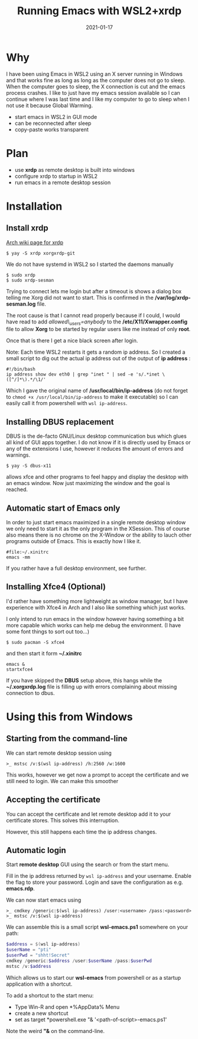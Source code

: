 #+title: Running Emacs with WSL2+xrdp
#+date: 2021-01-17
* Why

I have been using Emacs in WSL2 using an X server running in Windows and that works fine as long as long as the computer does not go to sleep. When the computer goes to sleep, the X connection is cut and the emacs process crashes. I like to just have my emacs session available so I can continue where I was last time and I like my computer to go to sleep when I not use it because Global Warming.


- start emacs in WSL2 in GUI mode
- can be reconnected after sleep
- copy-paste works transparent

* Plan

- use *xrdp* as remote desktop is built into windows
- configure xrdp to startup in WSL2
- run emacs in a remote desktop session





* Installation
** Install xrdp

[[https://wiki.archlinux.org/index.php/xrdp][Arch wiki page for xrdp]]

#+begin_src shell
$ yay -S xrdp xorgxrdp-git
#+end_src

We do not have systemd in WSL2 so I started the daemons manually

#+begin_src shell
$ sudo xrdp
$ sudo xrdp-sesman
#+end_src

Trying to connect lets me login but after a timeout is shows a dialog box telling me Xorg did not want to start. This is confirmed in the */var/log/xrdp-sesman.log* file.

The root cause is that I cannot read properly because if I could, I would have read to add /allowed\_users=anybody/ to the */etc/X11/Xwrapper.config* file to allow *Xorg* to be started by regular users like me instead of only *root*.

Once that is there I get a nice black screen after login.

Note: Each time WSL2 restarts it gets a random ip address. So I created
a small script to dig out the actual ip address out of the output of *ip address* :

#+begin_src shell
#!/bin/bash
ip address show dev eth0 | grep "inet " | sed -e 's/.*inet \([^/]*\).*/\1/'
#+end_src

Which I gave the original name of */usr/local/bin/ip-address* (do not forget to ~chmod +x /usr/local/bin/ip-address~ to make it executable) so I can easily call it from powershell with ~wsl ip-address~.

** Installing DBUS replacement

DBUS is the de-facto GNU/Linux desktop communication bus which glues all kind of GUI apps together. I do not know if it is directly used by Emacs or any of the extensions I use, however it reduces the amount of errors and warnings.

#+begin_src shell
$ yay -S dbus-x11
#+end_src

allows xfce and other programs to feel happy and display the desktop with an emacs window. Now just maximizing the window and the goal is reached.

** Automatic start of Emacs only

In order to just start emacs maximized in a single remote desktop window we only need to start it as the only program in the XSession. This of course also means there is no chrome on the X-Window or the ability to lauch other programs outside of Emacs. This is exactly how I like it.

#+begin_src shell
#file:~/.xinitrc
emacs -mm
#+end_src

If you rather have a full desktop environment, see further.

** Installing Xfce4 (Optional)

I'd rather have something more lightweight as window manager, but I have
experience with Xfce4 in Arch and I also like something which just works.

I only intend to run emacs in the window however having something a bit more capable which works can help me debug the environment. (I have some font things to sort out too...)

#+begin_src shell
$ sudo pacman -S xfce4
#+end_src

and then start it form *~/.xinitrc*

#+begin_src shell
emacs &
startxfce4
#+end_src

If you have skipped the *DBUS* setup above, this hangs while the *~/.xorgxrdp.log* file is filling up with errors complaining about missing connection to dbus.

* Using this from Windows

** Starting from the command-line

We can start remote desktop session using

#+begin_src
>_ mstsc /v:$(wsl ip-address) /h:2560 /w:1600
#+end_src

This works, however we get now a prompt to accept the certificate and we still need to login. We can make this smoother

** Accepting the certificate

You can accept the certificate and let remote desktop add it to your certificate stores. This solves this interruption.

However, this still happens each time the ip address changes.

** Automatic login

Start *remote desktop* GUI using the search or from the start menu.

Fill in the ip address returned by ~wsl ip-address~ and your username. Enable the flag to store your password. Login and save the configuration as e.g. *emacs.rdp*.

We can now start emacs using

#+begin_src
>_ cmdkey /generic:$(wsl ip-address) /user:<username> /pass:<password>
>_ mstsc /v:$(wsl ip-address)
#+end_src

We can assemble this is a small script *wsl-emacs.ps1* somewhere on your path:

#+begin_src powershell
$address = $(wsl ip-address)
$userName = "pti"
$userPwd = "shht!Secret"
cmdkey /generic:$address /user:$userName /pass:$userPwd
mstsc /v:$address
#+end_src

Which allows us to start our *wsl-emacs* from powershell or as a startup application with a shortcut.

To add a shortcut to the start menu:
- Type Win-R and open *%AppData%\Microsoft\Windows\Start Menu\Programs*
- create a new shortcut
- set as target *powershell.exe "& '<path-of-script>\wsl-emacs.ps1'

Note the weird *"&* on the command-line.
